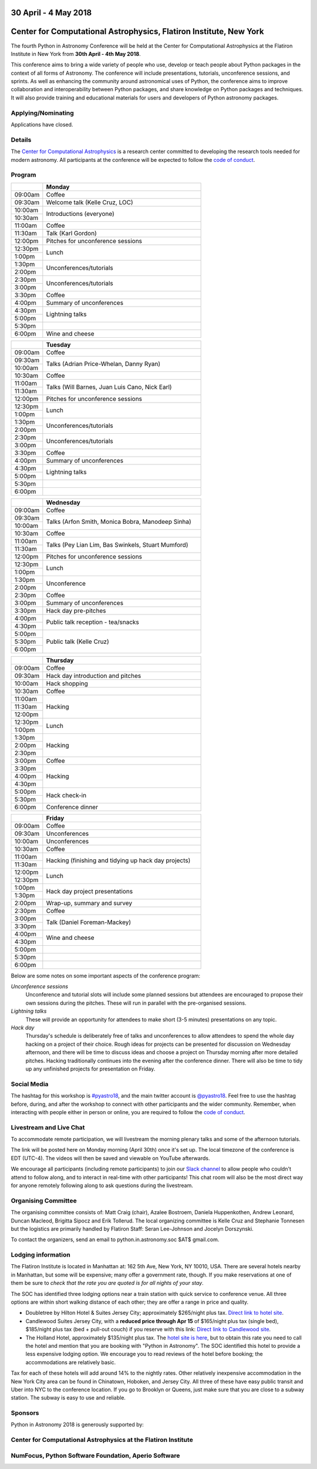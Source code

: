 .. title: Python in Astronomy 2018

30 April - 4 May 2018
-----------------------

Center for Computational Astrophysics, Flatiron Institute, New York
----------------------------------------------------------------------

.. image:: /images/pyastro_logo_150px.png
   :align: center
   :width: 150px

The fourth Python in Astronomy Conference will be held at the Center for
Computational Astrophysics at the Flatiron Institute in New York from
**30th April - 4th May 2018**.

This conference aims to bring a wide variety of people who use, develop or teach
people about Python packages in the context of all forms of Astronomy. The
conference will include presentations, tutorials, unconference sessions, and
sprints. As well as enhancing the community around astronomical uses of Python,
the conference aims to improve collaboration and interoperability between
Python packages, and share knowledge on Python packages and techniques. It will
also provide training and educational materials for users and developers of
Python astronomy packages.

Applying/Nominating
###################

Applications have closed.

Details
#######

The `Center for Computational Astrophysics <https://www.simonsfoundation.org/flatiron/center-for-computational-astrophysics/>`_
is a research center committed to developing the research tools needed for modern astronomy.
All participants at the conference will be expected to follow the `code of conduct </code-of-conduct>`_.

Program
#######

.. table::
  :widths: 10, 50

  +---------+-----------------------+
  |         |Monday                 |
  +=========+=======================+
  |09:00am  |Coffee                 |
  +---------+-----------------------+
  |09:30am  |Welcome talk (Kelle    |
  |         |Cruz, LOC)             |
  +---------+-----------------------+
  |10:00am  |Introductions          |
  |         |(everyone)             |
  +---------+                       |
  |10:30am  |                       |
  +---------+-----------------------+
  |11:00am  |Coffee                 |
  +---------+-----------------------+
  |11:30am  |Talk (Karl Gordon)     |
  +---------+-----------------------+
  |12:00pm  |Pitches for            |
  |         |unconference           |
  |         |sessions               |
  +---------+-----------------------+
  |12:30pm  |Lunch                  |
  +---------+                       |
  |1:00pm   |                       |
  +---------+-----------------------+
  |1:30pm   |Unconferences/tutorials|
  +---------+                       |
  |2:00pm   |                       |
  +---------+-----------------------+
  |2:30pm   |Unconferences/tutorials|
  +---------+                       |
  |3:00pm   |                       |
  +---------+-----------------------+
  |3:30pm   |Coffee                 |
  +---------+-----------------------+
  |4:00pm   |Summary of             |
  |         |unconferences          |
  +---------+-----------------------+
  |4:30pm   |Lightning talks        |
  +---------+                       |
  |5:00pm   |                       |
  +---------+-----------------------+
  |5:30pm   |                       |
  +---------+-----------------------+
  |6:00pm   |Wine and cheese        |
  +---------+-----------------------+

.. table::
  :widths: 10, 50

  +---------+-----------------------+
  |         |Tuesday                |
  +=========+=======================+
  |09:00am  |Coffee                 |
  +---------+-----------------------+
  |09:30am  |Talks (Adrian          |
  |         |Price-Whelan, Danny    |
  |         |Ryan)                  |
  +---------+                       |
  |10:00am  |                       |
  +---------+-----------------------+
  |10:30am  |Coffee                 |
  +---------+-----------------------+
  |11:00am  |Talks (Will Barnes,    |
  |         |Juan Luis Cano, Nick   |
  +---------+Earl)                  |
  |11:30am  |                       |
  +---------+-----------------------+
  |12:00pm  |Pitches for            |
  |         |unconference sessions  |
  +---------+-----------------------+
  |12:30pm  |Lunch                  |
  +---------+                       |
  |1:00pm   |                       |
  +---------+-----------------------+
  |1:30pm   |Unconferences/tutorials|
  +---------+                       |
  |2:00pm   |                       |
  +---------+-----------------------+
  |2:30pm   |Unconferences/tutorials|
  +---------+                       |
  |3:00pm   |                       |
  +---------+-----------------------+
  |3:30pm   |Coffee                 |
  +---------+-----------------------+
  |4:00pm   |Summary of             |
  |         |unconferences          |
  +---------+-----------------------+
  |4:30pm   |Lightning talks        |
  +---------+                       +
  |5:00pm   |                       |
  +---------+-----------------------+
  |5:30pm   |                       |
  +---------+-----------------------+
  |6:00pm   |                       |
  +---------+-----------------------+

.. table::
  :widths: 10, 50

  +---------+------------------+
  |         |Wednesday         |
  |         |                  |
  +=========+==================+
  |09:00am  |Coffee            |
  +---------+------------------+
  |09:30am  |Talks (Arfon      |
  |         |Smith, Monica     |
  |         |Bobra, Manodeep   |
  |         |Sinha)            |
  +---------+                  +
  |10:00am  |                  |
  +---------+------------------+
  |10:30am  |Coffee            |
  +---------+------------------+
  |11:00am  |Talks (Pey Lian   |
  |         |Lim, Bas          |
  +---------+Swinkels,         |
  |11:30am  |Stuart Mumford)   |
  +---------+------------------+
  |12:00pm  |Pitches for       |
  |         |unconference      |
  |         |sessions          |
  +---------+------------------+
  |12:30pm  |Lunch             |
  +---------+                  |
  |1:00pm   |                  |
  +---------+------------------+
  |1:30pm   |Unconference      |
  +---------+                  |
  |2:00pm   |                  |
  +---------+------------------+
  |2:30pm   |Coffee            |
  +---------+------------------+
  |3:00pm   |Summary of        |
  |         |unconferences     |
  +---------+------------------+
  |3:30pm   |Hack day          |
  |         |pre-pitches       |
  +---------+------------------+
  |4:00pm   |Public talk       |
  |         |reception -       |
  +---------+tea/snacks        |
  |4:30pm   |                  |
  +---------+------------------+
  |5:00pm   |Public talk       |
  |         |(Kelle Cruz)      |
  +---------+                  |
  |5:30pm   |                  |
  +---------+                  +
  |6:00pm   |                  |
  +---------+------------------+

.. table::
  :widths: 10, 50

  +---------+-----------------+
  |         |Thursday         |
  +=========+=================+
  |09:00am  |Coffee           |
  +---------+-----------------+
  |09:30am  |Hack day         |
  |         |introduction and |
  |         |pitches          |
  +---------+-----------------+
  |10:00am  |Hack             |
  |         |shopping         |
  +---------+-----------------+
  |10:30am  |Coffee           |
  +---------+-----------------+
  |11:00am  |Hacking          |
  +---------+                 |
  |11:30am  |                 |
  +---------+                 +
  |12:00pm  |                 |
  +---------+-----------------+
  |12:30pm  |Lunch            |
  +---------+                 +
  |1:00pm   |                 |
  +---------+-----------------+
  |1:30pm   |Hacking          |
  +---------+                 +
  |2:00pm   |                 |
  +---------+                 +
  |2:30pm   |                 |
  +---------+-----------------+
  |3:00pm   |Coffee           |
  +---------+-----------------+
  |3:30pm   |Hacking          |
  +---------+                 +
  |4:00pm   |                 |
  +---------+                 |
  |4:30pm   |                 |
  +---------+-----------------+
  |5:00pm   |Hack             |
  |         |check-in         |
  +---------+                 +
  |5:30pm   |                 |
  +---------+-----------------+
  |6:00pm   |Conference       |
  |         |dinner           |
  +---------+-----------------+

.. table::
  :widths: 10, 50

  +---------+-----------------+
  |         |Friday           |
  +=========+=================+
  |09:00am  |Coffee           |
  +---------+-----------------+
  |09:30am  |Unconferences    |
  +---------+-----------------+
  |10:00am  |Unconferences    |
  +---------+-----------------+
  |10:30am  |Coffee           |
  +---------+-----------------+
  |11:00am  |Hacking          |
  |         |(finishing and   |
  +---------+tidying up hack  |
  |11:30am  |day projects)    |
  +---------+-----------------+
  |12:00pm  |Lunch            |
  +---------+                 |
  |12:30pm  |                 |
  +---------+-----------------+
  |1:00pm   |Hack day         |
  |         |project          |
  +---------+presentations    |
  |1:30pm   |                 |
  +---------+-----------------+
  |2:00pm   |Wrap-up,         |
  |         |summary and      |
  |         |survey           |
  +---------+-----------------+
  |2:30pm   |Coffee           |
  +---------+-----------------+
  |3:00pm   |Talk (Daniel     |
  |         |Foreman-Mackey)  |
  +---------+                 |
  |3:30pm   |                 |
  +---------+-----------------+
  |4:00pm   |Wine and cheese  |
  +---------+                 |
  |4:30pm   |                 |
  +---------+-----------------+
  |5:00pm   |                 |
  +---------+-----------------+
  |5:30pm   |                 |
  +---------+-----------------+
  |6:00pm   |                 |
  +---------+-----------------+

..
   The full list of talk titles and abstracts can be found here. **PUT A LINK HERE**

Below are some notes on some important aspects of the conference program:

*Unconference sessions*
  Unconference and tutorial slots will include some planned sessions but attendees are encouraged to propose their own sessions during the pitches.
  These will run in parallel with the pre-organised sessions.

*Lightning talks*
  These will provide an opportunity for attendees to make short (3-5 minutes) presentations on any topic.

*Hack day*
  Thursday's schedule is deliberately free of talks and unconferences to allow attendees to spend the whole day hacking on a project of their choice.
  Rough ideas for projects can be presented for discussion on Wednesday afternoon, and there will be time to discuss ideas and choose a project on Thursday morning after more detailed pitches.
  Hacking traditionally continues into the evening after the conference dinner.
  There will also be time to tidy up any unfinished projects for presentation on Friday.

Social Media
############

The hashtag for this workshop is `#pyastro18 <https://twitter.com/hashtag/pyastro18>`_,
and the main twitter account is `@pyastro18 <https://twitter.com/pyastro18>`_.
Feel free to use the hashtag before, during, and after the workshop to connect with other participants and the wider
community.
Remember, when interacting with people either in person or online, you
are required to follow the `code of conduct </code-of-conduct>`_.

Livestream and Live Chat
########################

To accommodate remote participation, we will livestream the morning plenary talks and some of the afternoon tutorials.

The link will be posted here on Monday morning (April 30th) once it's set up.
The local timezone of the conference is EDT (UTC-4).
The videos will then be saved and viewable on YouTube afterwards.

We encourage all participants (including remote participants) to join our `Slack channel <https://join.slack.com/t/pyastro/shared_invite/enQtMzQ2NDQ5NTgyOTkyLWIwNGE2NWU1M2MyZjMzYzE5ZDM2OGQ0YjEwYzM1ZjcxMTdmOTM5ODk1OThhZGFmMTA0MmFhY2EzZTA1MTIzYTc>`_ to allow people who couldn't attend to follow along, and to interact in real-time with other participants!
This chat room will also be the most direct way for anyone remotely following along to ask questions during the livestream.

..
  **This bit to be uncommented when the bridge is up and running**
  There will also be a bridged `Matrix community <https://chat.openastronomy.org/#/group/+pyastro:matrix.org>`_ which will mirror the rooms in the Slack channel.

Organising Committee
####################

The organising committee consists of: Matt Craig (chair), Azalee Bostroem, Daniela Huppenkothen, Andrew Leonard, Duncan Macleod, Brigitta Sipocz and Erik Tollerud. The local organizing committee is Kelle Cruz and Stephanie Tonnesen but the logistics are primarily handled by Flatiron Staff: Seran Lee-Johnson and Jocelyn Dorszynski.

To contact the organizers, send an email to python.in.astronomy.soc $AT$ gmail.com.

Lodging information
###################

The Flatiron Institute is located in Manhattan at: 162 5th Ave, New York, NY
10010, USA. There are several hotels nearby in Manhattan, but some will be
expensive; many offer a government rate, though. If you make reservations at
one of them be sure to *check that the rate you are quoted is for all nights
of your stay*.

The SOC has identified three lodging options near a train station with quick service to conference venue.
All three options are within short walking distance of each other; they are offer a range in price and quality.

- Doubletree by Hilton Hotel & Suites Jersey City; approximately $265/night plus tax. `Direct link to hotel site <http://doubletree3.hilton.com/en/hotels/new-jersey/doubletree-by-hilton-hotel-and-suites-jersey-city-EWRWTDT/index.html>`_.
- Candlewood Suites Jersey City, with a **reduced price through Apr 15** of $165/night plus tax (single bed), $185/night plus tax (bed + pull-out couch) if you reserve with this link:  `Direct link to Candlewood site <https://www.candlewoodsuites.com/redirect?path=hd&brandCode=CW&localeCode=en&regionCode=1&hotelCode=EWRJC&_PMID=99801505&GPC=PIN&viewfullsite=true>`_.
- The Holland Hotel, approximately $135/night plus tax. The `hotel site is here <https://thehollandhotel.com/contact-us/>`_, but to obtain this rate you need to call the hotel and mention that you are booking with "Python in Astronomy".  The SOC identified this hotel to provide a less expensive lodging option. We encourage you to read reviews of the hotel before booking; the accommodations are relatively basic.

Tax for each of these hotels will add around 14% to the nightly rates.
Other relatively inexpensive accommodation in the New York City area can be found in Chinatown, Hoboken, and Jersey City.
All three of these have easy public transit and Uber into NYC to the conference location.
If you go to Brooklyn or Queens, just make sure that you are close to a subway station.
The subway is easy to use and reliable.


Sponsors
########

Python in Astronomy 2018 is generously supported by:

Center for Computational Astrophysics at the Flatiron Institute
##################################################################

.. class:: center

|flatiron logo|


NumFocus, Python Software Foundation, Aperio Software
#####################################################

.. class:: center

|numfocus logo|  |PSF logo|  |Aperio logo|

.. |flatiron logo| image:: /images/flatiron_logo_white.png
   :target: https://www.simonsfoundation.org/flatiron/center-for-computational-astrophysics/
   :width: 90%

.. |numfocus logo| image:: https://numfocus.wpengine.com/wp-content/uploads/2017/03/1457562110.png
   :target: http://www.numfocus.org/
   :width: 45%

.. |PSF logo| image:: /images/PSF_logo_noalpha.png
   :target: https://www.python.org/psf/
   :width: 45%

.. |Aperio logo| image:: https://aperiosoftware.com/images/logo.svg
   :target: https://aperiosoftware.com/
   :width: 45%
